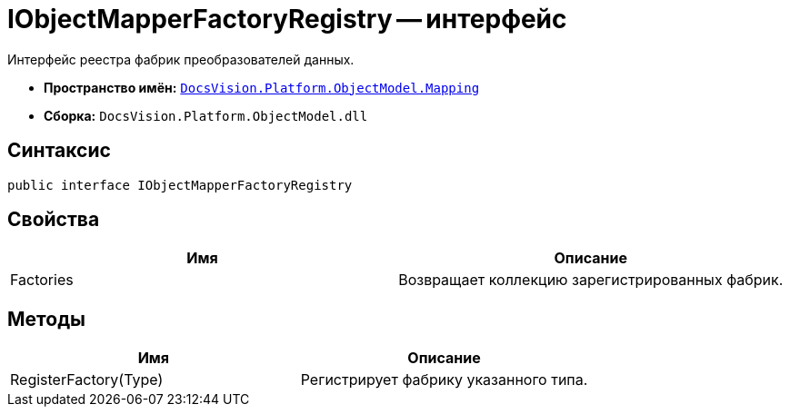 = IObjectMapperFactoryRegistry -- интерфейс

Интерфейс реестра фабрик преобразователей данных.

* *Пространство имён:* `xref:api/DocsVision/Platform/ObjectModel/Mapping/Mapping_NS.adoc[DocsVision.Platform.ObjectModel.Mapping]`
* *Сборка:* `DocsVision.Platform.ObjectModel.dll`

== Синтаксис

[source,csharp]
----
public interface IObjectMapperFactoryRegistry
----

== Свойства

[cols=",",options="header"]
|===
|Имя |Описание
|Factories |Возвращает коллекцию зарегистрированных фабрик.
|===

== Методы

[cols=",",options="header"]
|===
|Имя |Описание
|RegisterFactory(Type) |Регистрирует фабрику указанного типа.
|===
